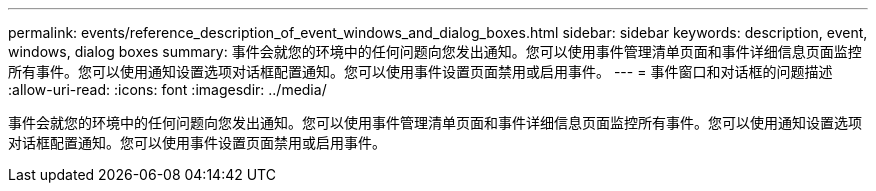 ---
permalink: events/reference_description_of_event_windows_and_dialog_boxes.html 
sidebar: sidebar 
keywords: description, event, windows, dialog boxes 
summary: 事件会就您的环境中的任何问题向您发出通知。您可以使用事件管理清单页面和事件详细信息页面监控所有事件。您可以使用通知设置选项对话框配置通知。您可以使用事件设置页面禁用或启用事件。 
---
= 事件窗口和对话框的问题描述
:allow-uri-read: 
:icons: font
:imagesdir: ../media/


[role="lead"]
事件会就您的环境中的任何问题向您发出通知。您可以使用事件管理清单页面和事件详细信息页面监控所有事件。您可以使用通知设置选项对话框配置通知。您可以使用事件设置页面禁用或启用事件。
